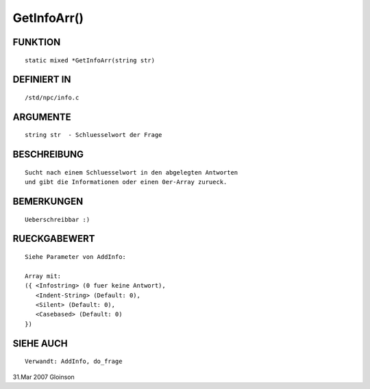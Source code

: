 GetInfoArr()
============

FUNKTION
--------
::

     static mixed *GetInfoArr(string str)

DEFINIERT IN
------------
::

     /std/npc/info.c

ARGUMENTE
---------
::

     string str	 - Schluesselwort der Frage

BESCHREIBUNG
------------
::

     Sucht nach einem Schluesselwort in den abgelegten Antworten
     und gibt die Informationen oder einen 0er-Array zurueck.

BEMERKUNGEN
-----------
::

     Ueberschreibbar :)

RUECKGABEWERT
-------------
::

     Siehe Parameter von AddInfo:

     Array mit:
     ({ <Infostring> (0 fuer keine Antwort),
        <Indent-String> (Default: 0),
        <Silent> (Default: 0),
        <Casebased> (Default: 0)
     })

SIEHE AUCH
----------
::

     Verwandt: AddInfo, do_frage

31.Mar 2007 Gloinson

